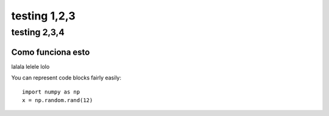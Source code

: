 *************
testing 1,2,3
*************


#############
testing 2,3,4
#############

Como funciona esto
==================
lalala lelele lolo

.. _formatting-text:


You can represent code blocks fairly easily::

   import numpy as np
   x = np.random.rand(12)

